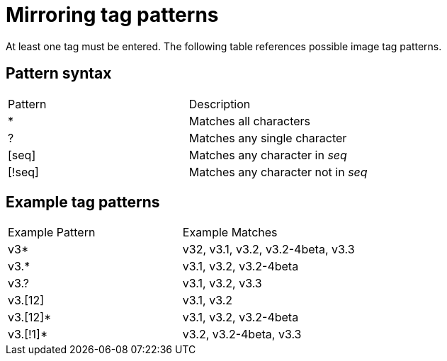 :_mod-docs-content-type: REFERENCE

[[mirroring-tag-patterns]]
= Mirroring tag patterns

At least one tag must be entered. The following table references possible image tag patterns. 

== Pattern syntax

[width="100%",cols=options="header"]
|==================================================================
| Pattern | Description
| * | Matches all characters
| ? | Matches any single character
| [seq] | Matches any character in _seq_
| [!seq] | Matches any character not in _seq_
|==================================================================

== Example tag patterns

[width="100%",cols=options="header"]
|==================================================================
| Example Pattern | Example Matches
| v3* | v32, v3.1, v3.2, v3.2-4beta, v3.3
| v3.* | v3.1, v3.2, v3.2-4beta
| v3.? | v3.1, v3.2, v3.3
| v3.[12] | v3.1, v3.2
| v3.[12]* | v3.1, v3.2, v3.2-4beta
| v3.[!1]* | v3.2, v3.2-4beta, v3.3
|==================================================================
